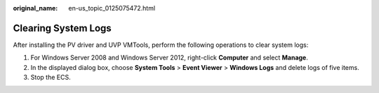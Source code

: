 :original_name: en-us_topic_0125075472.html

.. _en-us_topic_0125075472:

Clearing System Logs
====================

After installing the PV driver and UVP VMTools, perform the following operations to clear system logs:

#. For Windows Server 2008 and Windows Server 2012, right-click **Computer** and select **Manage**.
#. In the displayed dialog box, choose **System Tools** > **Event Viewer** > **Windows Logs** and delete logs of five items.
#. Stop the ECS.
